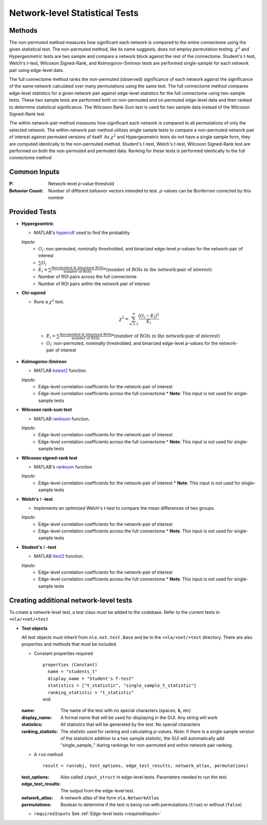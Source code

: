 Network-level Statistical Tests
======================================

Methods
--------------------------

The non-permuted method measures how significant each network is compared to the entire connectome using
the given statistical test. The non-permuted method, like its name suggests, does not employ permutation testing. 
:math:`\chi^2`  and Hypergeometric tests are two sample and compare a network block against the rest of the connectome. 
Student's *t*-test, Welch's *t*-test, Wilcoxon Signed-Rank, and Kolmogorov-Smirnov tests are performed single-sample for each network pair using edge-level data.

The full connectome method ranks the non-permuted (observed) significance of each network against the
significance of the same network calculated over many permutations using the same test. The full connectome method compares edge-level statistics 
for a given network pair against edge-level statistics for the full connectome using two-sample tests. 
These two sample tests are performed both on non-permuted and on permuted edge-level data and then ranked to determine statistical significance. 
The Wilcoxon Rank-Sum test is used for two sample data instead of the Wilcoxon Signed-Rank test

The within network-pair method measures how significant each network is compared to all permutations of
only the selected network. The within-network pair method utilizes single sample tests to compare a non-permuted network pair of interest against permuted versions of itself. 
As :math:`\chi^2`  and Hypergeometric tests do not have a single sample form, they are computed identically to the non-permuted method. Student's *t*-test, Welch's *t*-test, 
Wilcoxon Signed-Rank test are performed on both the non-permuted and permuted data. Ranking for these tests is performed identically to the full connectome method

Common Inputs
------------------------

:P: Network-level *p*-value threshold
:Behavior Count: Number of different behavior vectors intended to test. *p*-values can be Bonferroni corrected by this number

Provided Tests
---------------------------

* **Hypergeomtric**

  * MATLAB's `hypercdf <https://www.mathworks.com/help/stats/hygecdf.html>`_ used to find the probablity

  *Inputs:*
    * :math:`O_i`: non-permuted, nominally thresholded, and binarized edge-level *p*-values for the network-pair of interest
    * :math:`\sum_{}O_i`
    * :math:`\textstyle E_i = \sum_{}\frac{\text{thresholded & binarized ROIs}}{\text{number of ROIs}} \scriptstyle * (\text{number of ROIs in the network-pair of interest})`
    * Number of ROI pairs across the full connectome
    * Number of ROI pairs within the network pair of interest
  
* **Chi-squred**

  * Runs a :math:`\chi^2`  test. 

  .. math:: 
    
    \chi^2 = \sum_{n=1}^n \frac{(O_i - E_i)^2}{E_i}
    
  ..
    
    * :math:`\textstyle E_i = \sum_{}\frac{\text{thresholded & binarized ROIs}}{\text{number of ROIs}} \scriptstyle * (\text{number of ROIs in the network-pair of interest})`
    * :math:`O_i`: non-permuted, nominally thresholded, and binarized edge-level *p*-values for the network-pair of interest

* **Kolmogorov-Smirnov**
  
  * MATLAB `kstest2 <https://www.mathworks.com/help/stats/kstest2.html>`_ function.
  
  *Inputs:*
    * Edge-level correlation coefficients for the network-pair of interest
    * Edge-level correlation coefficients across the full connectome
      * **Note**: This input is not used for single-sample tests

* **Wilcoxon rank-sum test**
  
  * MATLAB `ranksum <https://www.mathworks.com/help/stats/ranksum.html>`_ function.

  *Inputs:*
    * Edge-level correlation coefficients for the network-pair of interest
    * Edge-level correlation coefficients across the full connectome
      * **Note**: This input is not used for single-sample tests
  
* **Wilcoxon signed-rank test**

  * MATLAB's `ranksum <https://www.mathworks.com/help/stats/ranksum.html>`_ function

  *Inputs:*
    * Edge-level correlation coefficients for the network-pair of interest
      * **Note**: This input is not used for single-sample tests
  
* **Welch's** *t* **-test**
  
  * Implements an optimized Welch's *t*-test to compare the mean differences of two groups.

  *Inputs:*
    * Edge-level correlation coefficients for the network-pair of interest
    * Edge-level correlation coefficients across the full connectome
      * **Note**: This input is not used for single-sample tests

* **Student's** *t* **-test**
  
  * MATLAB `ttest2 <https://www.mathworks.com/help/stats/ttest2.html>`_ function.

  *Inputs:*
    * Edge-level correlation coefficients for the network-pair of interest
    * Edge-level correlation coefficients across the full connectome
      * **Note**: This input is not used for single-sample tests

Creating additional network-level tests
-----------------------------------------------------

To create a network-level test, a test class must be added to the codebase. Refer to the current tests in ``+nla/+net/+test``

* **Test objects**
  
  All test objects must inherit from ``nla.net.test.Base`` and be in the ``+nla/+net/+test`` directory. There are also properties and methods
  that must be included.

  * Constant properties required
    ::
    
      properties (Constant)
        name = "students_t"
        display_name = "Student's T-test"
        statistics = ["t_statistic", "single_sample_t_statistic"]
        ranking_statistic = "t_statistic"
      end

  
  :name: The name of the test with no special characters (spaces, &, etc)
  :display_name: A formal name that will be used for displaying in the GUI. Any string will work
  :statistics: All statistics that will be generated by the test. No special characters
  :ranking_statistic: The statistic used for ranking and calculating *p*-values. Note: if there is a single sample version of the statisticin addition to a two sample statistic, the GUI will automatically add "single_sample\_" during rankings for non-permuted and within network pair ranking.

  * A ``run`` method
  
    ::

      result = run(obj, test_options, edge_test_results, network_atlas, permutations)


  :test_options: Also called ``input_struct`` in edge-level tests. Parameters needed to run the test.
  :edge_test_results: The output from the edge-level test.
  :network_atlas: A network atlas of the form ``nla.NetworkAtlas``
  :permutations: Boolean to determine if the test is being run with permutations (``true``) or without (``false``)

  * ``requiredInputs`` See :ref:`Edge-level tests <requiredInputs>`
